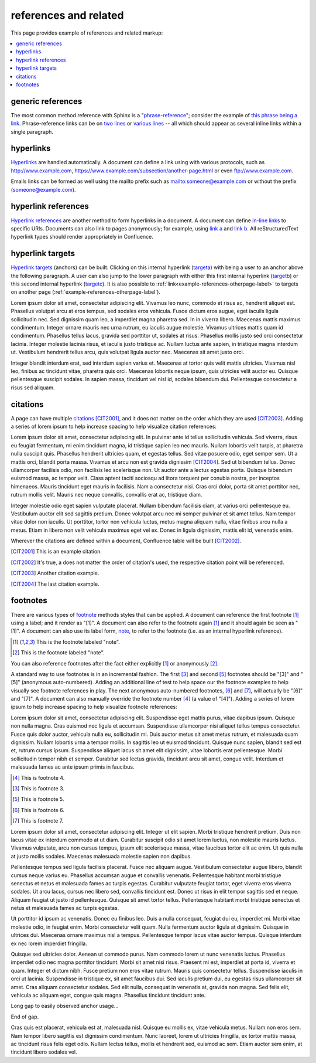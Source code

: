 references and related
======================

This page provides example of references and related markup:

.. contents::
   :local:

generic references
------------------

The most common method reference with Sphinx is a "`phrase-reference`_";
consider the example of `this phrase being a link`_. Phrase-reference links can
be on `two lines`_ or `various lines`_ -- all which should appear as several
inline links within a single paragraph.

.. _this phrase being a link: http://www.example.com

.. _two lines: https://
   www.example.com

.. _various lines:
   http://www.example.com
   /home
   /index

hyperlinks
----------

`Hyperlinks`_ are handled automatically. A document can define a link using with
various protocols, such as http://www.example.com,
https://www.example.com/subsection/another-page.html or even
ftp://www.example.com.

Emails links can be formed as well using the mailto prefix such as
mailto:someone@example.com or without the prefix (someone@example.com).

hyperlink references
--------------------

`Hyperlink references`_ are another method to form hyperlinks in a document. A
document can define `in-line links <http://www.example.com/custom>`_ to specific
URIs. Documents can also link to pages anonymously; for example, using
`link a`__ and `link b`__. All reStructuredText hyperlink types should render
appropriately in Confluence.

__ http://www.example.com/static/doc-a.txt
__ http://www.example.com/static/doc-b.txt

.. _example-hyperlink-references:

hyperlink targets
-----------------

`Hyperlink targets`_ (anchors) can be built. Clicking on this internal hyperlink
(targeta_) with being a user to an anchor above the following paragraph. A user
can also jump to the lower paragraph with either this first internal hyperlink
(targetb_) or this second internal hyperlink (targetc_). It is also possible to
:ref:`link<example-references-otherpage-label>` to targets on another page
(:ref:`example-references-otherpage-label`).

.. _targeta:

Lorem ipsum dolor sit amet, consectetur adipiscing elit. Vivamus leo nunc,
commodo et risus ac, hendrerit aliquet est. Phasellus volutpat arcu at eros
tempus, sed sodales eros vehicula. Fusce dictum eros augue, eget iaculis ligula
sollicitudin nec. Sed dignissim quam leo, a imperdiet magna pharetra sed. In in
viverra libero. Maecenas mattis maximus condimentum. Integer ornare mauris nec
urna rutrum, eu iaculis augue molestie. Vivamus ultrices mattis quam id
condimentum. Phasellus tellus lacus, gravida sed porttitor ut, sodales at risus.
Phasellus mollis justo sed orci consectetur lacinia. Integer molestie lacinia
risus, et iaculis justo tristique ac. Nullam luctus ante sapien, in tristique
magna interdum ut. Vestibulum hendrerit tellus arcu, quis volutpat ligula auctor
nec. Maecenas sit amet justo orci.

.. _targetb:
.. _targetc:

Integer blandit interdum erat, sed interdum sapien varius et. Maecenas at tortor
quis velit mattis ultricies. Vivamus nisl leo, finibus ac tincidunt vitae,
pharetra quis orci. Maecenas lobortis neque ipsum, quis ultricies velit auctor
eu. Quisque pellentesque suscipit sodales. In sapien massa, tincidunt vel nisl
id, sodales bibendum dui. Pellentesque consectetur a risus sed aliquam.

citations
---------

A page can have multiple `citations`_ [CIT2001]_, and it does not matter on the
order which they are used [CIT2003]_. Adding a series of lorem ipsum to help
increase spacing to help visualize citation references:

Lorem ipsum dolor sit amet, consectetur adipiscing elit. In pulvinar ante id
tellus sollicitudin vehicula. Sed viverra, risus eu feugiat fermentum, mi enim
tincidunt magna, id tristique sapien leo nec mauris. Nullam lobortis velit
turpis, at pharetra nulla suscipit quis. Phasellus hendrerit ultricies quam, et
egestas tellus. Sed vitae posuere odio, eget semper sem. Ut a mattis orci,
blandit porta massa. Vivamus et arcu non est gravida dignissim [CIT2004]_. Sed
ut bibendum tellus. Donec ullamcorper facilisis odio, non facilisis leo
scelerisque non. Ut auctor ante a lectus egestas porta. Quisque bibendum euismod
massa, ac tempor velit. Class aptent taciti sociosqu ad litora torquent per
conubia nostra, per inceptos himenaeos. Mauris tincidunt eget mauris in
facilisis. Nam a consectetur nisi. Cras orci dolor, porta sit amet porttitor
nec, rutrum mollis velit. Mauris nec neque convallis, convallis erat ac,
tristique diam.

Integer molestie odio eget sapien vulputate placerat. Nullam bibendum facilisis
diam, at varius orci pellentesque eu. Vestibulum auctor elit sed sagittis
pretium. Donec volutpat arcu nec mi semper pulvinar et sit amet tellus. Nam
tempor vitae dolor non iaculis. Ut porttitor, tortor non vehicula luctus, metus
magna aliquam nulla, vitae finibus arcu nulla a metus. Etiam in libero non velit
vehicula maximus eget vel ex. Donec in ligula dignissim, mattis elit id,
venenatis enim.

Wherever the citations are defined within a document, Confluence table will be
built [CIT2002]_.

.. [CIT2001] This is an example citation.
.. [CIT2002] It's true, a does not matter the order of citation's used, the \
   respective citation point will be referenced.
.. [CIT2003] Another citation example.
.. [CIT2004] The last citation example.

footnotes
---------

There are various types of `footnote`_ methods styles that can be applied. A
document can reference the first footnote [#note]_ using a label; and it render
as "[1]". A document can also refer to the footnote again [#note]_ and it should
again be seen as "[1]". A document can also use its label form, note_, to refer
to the footnote (i.e. as an internal hyperlink reference).

.. [#note] This is the footnote labeled "note".
.. [#] This is the footnote labeled "note".

You can also reference footnotes after the fact either explicitly [#note]_ or
anonymously [#]_.

A standard way to use footnotes is in an incremental fashion. The first [#]_ and
second [#]_ footnotes should be "[3]" and "[5]" (anonymous auto-numbered).
Adding an additional line of test to help space our the footnote examples to
help visually see footnote references in play. The next anonymous auto-numbered
footnotes, [#]_ and [#]_, will actually be "[6]" and "[7]". A document can also
manually override the footnote number [4]_ (a value of "[4]"). Adding a series
of lorem ipsum to help increase spacing to help visualize footnote references:

Lorem ipsum dolor sit amet, consectetur adipiscing elit. Suspendisse eget mattis
purus, vitae dapibus ipsum. Quisque non nulla magna. Cras euismod nec ligula et
accumsan. Suspendisse ullamcorper nisi aliquet tellus tempus consectetur. Fusce
quis dolor auctor, vehicula nulla eu, sollicitudin mi. Duis auctor metus sit
amet metus rutrum, et malesuada quam dignissim. Nullam lobortis urna a tempor
mollis. In sagittis leo ut euismod tincidunt. Quisque nunc sapien, blandit sed
est et, rutrum cursus ipsum. Suspendisse aliquet lacus sit amet elit dignissim,
vitae lobortis erat pellentesque. Morbi sollicitudin tempor nibh et semper.
Curabitur sed lectus gravida, tincidunt arcu sit amet, congue velit. Interdum et
malesuada fames ac ante ipsum primis in faucibus.

.. [4] This is footnote 4.
.. [#] This is footnote 3.
.. [#] This is footnote 5.
.. [#] This is footnote 6.
.. [#] This is footnote 7.

Lorem ipsum dolor sit amet, consectetur adipiscing elit. Integer ut elit sapien.
Morbi tristique hendrerit pretium. Duis non lacus vitae ex interdum commodo at
ut diam. Curabitur suscipit odio sit amet lorem luctus, non molestie mauris
luctus. Vivamus vulputate, arcu non cursus tempus, ipsum elit scelerisque massa,
vitae faucibus tortor elit ac enim. Ut quis nulla at justo mollis sodales.
Maecenas malesuada molestie sapien non dapibus.

Pellentesque tempus sed ligula facilisis placerat. Fusce nec aliquam augue.
Vestibulum consectetur augue libero, blandit cursus neque varius eu. Phasellus
accumsan augue et convallis venenatis. Pellentesque habitant morbi tristique
senectus et netus et malesuada fames ac turpis egestas. Curabitur vulputate
feugiat tortor, eget viverra eros viverra sodales. Ut arcu lacus, cursus nec
libero sed, convallis tincidunt est. Donec ut risus in elit tempor sagittis sed
et neque. Aliquam feugiat ut justo id pellentesque. Quisque sit amet tortor
tellus. Pellentesque habitant morbi tristique senectus et netus et malesuada
fames ac turpis egestas.

Ut porttitor id ipsum ac venenatis. Donec eu finibus leo. Duis a nulla
consequat, feugiat dui eu, imperdiet mi. Morbi vitae molestie odio, in feugiat
enim. Morbi consectetur velit quam. Nulla fermentum auctor ligula at dignissim.
Quisque in ultrices dui. Maecenas ornare maximus nisl a tempus. Pellentesque
tempor lacus vitae auctor tempus. Quisque interdum ex nec lorem imperdiet
fringilla.

Quisque sed ultricies dolor. Aenean ut commodo purus. Nam commodo lorem ut nunc
venenatis luctus. Phasellus imperdiet odio nec magna porttitor tincidunt. Morbi
sit amet nisi risus. Praesent mi est, imperdiet at porta id, viverra et quam.
Integer et dictum nibh. Fusce pretium non eros vitae rutrum. Mauris quis
consectetur tellus. Suspendisse iaculis in orci ut lacinia. Suspendisse in
tristique ex, sit amet faucibus dui. Sed iaculis pretium dui, eu egestas risus
ullamcorper sit amet. Cras aliquam consectetur sodales. Sed elit nulla,
consequat in venenatis at, gravida non magna. Sed felis elit, vehicula ac
aliquam eget, congue quis magna. Phasellus tincidunt tincidunt ante.

Long gap to easily observed anchor usage...

.. raw:: confluence

   <div style="height: 1000px">&nbsp;</div>

End of gap.

Cras quis est placerat, vehicula est at, malesuada nisl. Quisque eu mollis ex,
vitae vehicula metus. Nullam non eros sem. Nam tempor libero sagittis est
dignissim condimentum. Nunc laoreet, lorem ut ultricies fringilla, ex tortor
mattis massa, ac tincidunt risus felis eget odio. Nullam lectus tellus, mollis
et hendrerit sed, euismod ac sem. Etiam auctor sem enim, at tincidunt libero
sodales vel.

.. _Hyperlink references: http://docutils.sourceforge.net/docs/ref/rst/restructuredtext.html#hyperlink-references
.. _Hyperlink targets: http://docutils.sourceforge.net/docs/ref/rst/restructuredtext.html#hyperlink-targets
.. _Hyperlinks: http://docutils.sourceforge.net/docs/ref/rst/restructuredtext.html#standalone-hyperlinks
.. _citations: http://docutils.sourceforge.net/docs/ref/rst/restructuredtext.html#citations
.. _footnote: http://docutils.sourceforge.net/docs/ref/rst/restructuredtext.html#footnotes
.. _phrase-reference: http://docutils.sourceforge.net/docs/ref/rst/restructuredtext.html#reference-names
